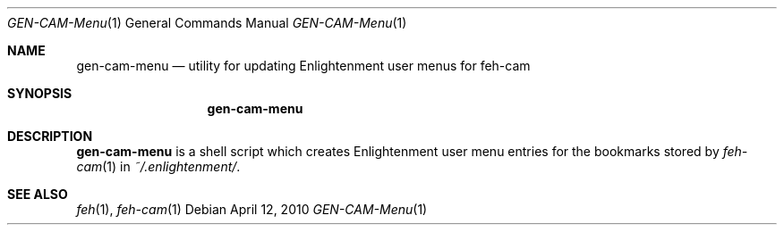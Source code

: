 .Dd April 12, 2010
.Dt GEN-CAM-Menu 1
.Os
.
.Sh NAME
.Nm gen-cam-menu
.Nd utility for updating Enlightenment user menus for feh-cam
.Sh SYNOPSIS
.Nm
.
.Sh DESCRIPTION
.Nm
is a shell script which creates Enlightenment user menu entries for the
bookmarks stored by
.Xr feh-cam 1
in
.Pa ~/.enlightenment/ .
.
.Sh SEE ALSO
.Xr feh 1 ,
.Xr feh-cam 1
